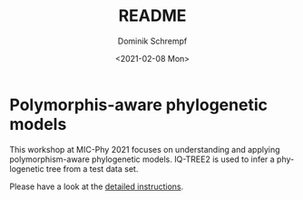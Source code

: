 #+options: ':nil *:t -:t ::t <:t H:3 \n:nil ^:t arch:headline author:t
#+options: broken-links:nil c:nil creator:nil d:(not "LOGBOOK") date:t e:t
#+options: email:nil f:t inline:t num:t p:nil pri:nil prop:nil stat:t tags:t
#+options: tasks:t tex:t timestamp:t title:t toc:nil todo:t |:t
#+title: README
#+date: <2021-02-08 Mon>
#+author: Dominik Schrempf
#+email: dominik.schrempf@gmail.com
#+language: en
#+select_tags: export
#+exclude_tags: noexport
#+creator: Emacs 27.1 (Org mode 9.4.4)

* Polymorphis-aware phylogenetic models
This workshop at MIC-Phy 2021 focuses on understanding and applying
polymorphism-aware phylogenetic models. IQ-TREE2 is used to infer a phylogenetic
tree from a test data set.

Please have a look at the [[file:PoMo-Workshop.pdf][detailed instructions]].
